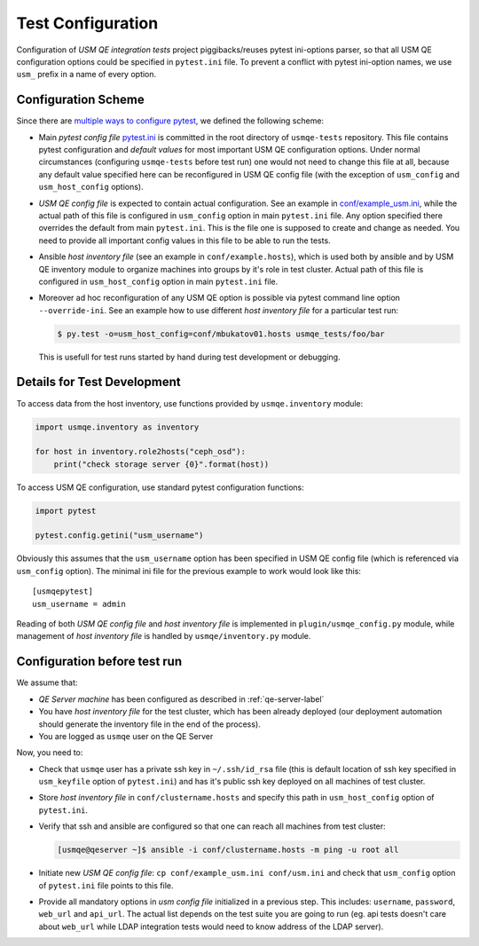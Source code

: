 ====================
 Test Configuration
====================

Configuration of *USM QE integration tests* project piggibacks/reuses pytest
ini-options parser, so that all USM QE configuration options could be specified
in ``pytest.ini`` file. To prevent a conflict with pytest ini-option names, we
use ``usm_`` prefix in a name of every option.

Configuration Scheme
====================

Since there are `multiple ways to configure pytest`_, we defined the following
scheme:

* Main *pytest config file* `pytest.ini`_ is committed in the root directory
  of ``usmqe-tests`` repository. This file contains pytest configuration
  and *default values* for most important USM QE configuration options. Under
  normal circumstances (configuring ``usmqe-tests`` before test run) one would
  not need to change this file at all, because any default value specified here
  can be reconfigured in USM QE config file (with the exception of
  ``usm_config`` and ``usm_host_config`` options).

* *USM QE config file* is expected to contain actual configuration. See an
  example in `conf/example_usm.ini`_, while the actual path of this file is
  configured in ``usm_config`` option in main ``pytest.ini`` file. Any option
  specified there overrides the default from main ``pytest.ini``. This is the
  file one is supposed to create and change as needed. You need to provide
  all important config values in this file to be able to run the tests.

* Ansible *host inventory file* (see an example in ``conf/example.hosts``),
  which is used both by ansible and by USM QE inventory module to organize
  machines into groups by it's role in test cluster. Actual path of this file
  is configured in ``usm_host_config`` option in main ``pytest.ini`` file.

* Moreover ad hoc reconfiguration of any USM QE option is possible via pytest
  command line option ``--override-ini``. See an example how to use different
  *host inventory file* for a particular test run:

  .. code-block:: console

      $ py.test -o=usm_host_config=conf/mbukatov01.hosts usmqe_tests/foo/bar

  This is usefull for test runs started by hand during test development or
  debugging.


Details for Test Development
============================

To access data from the host inventory, use functions provided by
``usmqe.inventory`` module:

.. code-block:: python

    import usmqe.inventory as inventory

    for host in inventory.role2hosts("ceph_osd"):
        print("check storage server {0}".format(host))

To access USM QE configuration, use standard pytest configuration functions:

.. code-block:: python

    import pytest

    pytest.config.getini("usm_username")

Obviously this assumes that the ``usm_username`` option has been specified in
USM QE config file (which is referenced via ``usm_config`` option). The minimal
ini file for the previous example to work would look like this::

    [usmqepytest]
    usm_username = admin

Reading of both *USM QE config file* and *host inventory file* is implemented
in ``plugin/usmqe_config.py`` module, while management of *host inventory file*
is handled by ``usmqe/inventory.py`` module.


Configuration before test run
=============================

We assume that:

* *QE Server machine* has been configured as described in
  :ref:`qe-server-label`

* You have *host inventory file* for the test cluster, which has been already
  deployed (our deployment automation should generate the inventory file
  in the end of the process).

* You are logged as ``usmqe`` user on the QE Server

Now, you need to:

* Check that ``usmqe`` user has a private ssh key in ``~/.ssh/id_rsa`` file 
  (this is default location of ssh key specified in ``usm_keyfile`` option of
  ``pytest.ini``) and has it's public ssh key deployed on all machines of test
  cluster.

* Store *host inventory file* in ``conf/clustername.hosts`` and specify this
  path in ``usm_host_config`` option of ``pytest.ini``.

* Verify that ssh and ansible are configured so that one can reach all machines
  from test cluster:

  .. code-block:: console

      [usmqe@qeserver ~]$ ansible -i conf/clustername.hosts -m ping -u root all

* Initiate new *USM QE config file*: ``cp conf/example_usm.ini conf/usm.ini``
  and check that ``usm_config`` option of ``pytest.ini`` file points to this
  file.

* Provide all mandatory options in *usm config file* initialized in a previous
  step. This includes: ``username``, ``password``, ``web_url`` and ``api_url``.
  The actual list depends on the test suite you are going to run (eg. api
  tests doesn't care about ``web_url`` while LDAP integration tests would need
  to know address of the LDAP server).


.. _`multiple ways to configure pytest`: http://doc.pytest.org/en/latest/customize.html
.. _`pytest.ini`: https://github.com/Tendrl/usmqe-tests/blob/master/pytest.ini
.. _`conf/example_usm.ini`: https://github.com/Tendrl/usmqe-tests/blob/master/conf/example_usm.ini
